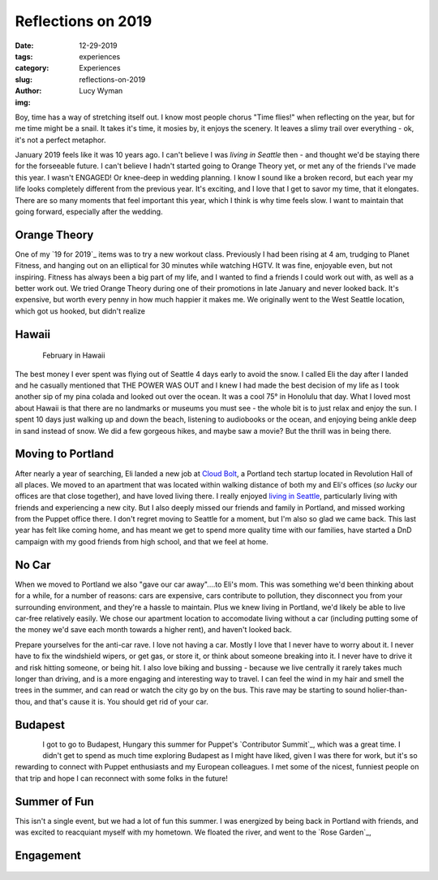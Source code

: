 Reflections on 2019
===================
:date: 12-29-2019
:tags: experiences
:category: Experiences
:slug: reflections-on-2019
:author: Lucy Wyman
:img: 

Boy, time has a way of stretching itself out. I know most people chorus "Time
flies!" when reflecting on the year, but for me time might be a snail. It takes
it's time, it mosies by, it enjoys the scenery. It leaves a slimy trail over
everything - ok, it's not a perfect metaphor.

January 2019 feels like it was 10 years ago. I can't believe I was
*living in Seattle* then - and thought we'd be staying there for the forseeable
future. I can't believe I hadn't started going to Orange Theory yet, or met any
of the friends I've made this year. I wasn't ENGAGED! Or
knee-deep in wedding planning. I know I sound like a broken record, but each
year my life looks completely different from the previous year. It's exciting,
and I love that I get to savor my time, that it elongates. There are so many
moments that feel important this year, which I think is why time feels slow. I
want to maintain that going forward, especially after the wedding.

Orange Theory
-------------

One of my `19 for 2019`_ items was to try a new workout class. Previously I had
been rising at 4 am, trudging to Planet Fitness, and hanging out on an
elliptical for 30 minutes while watching HGTV. It was fine, enjoyable even, but
not inspiring. Fitness has always been a big part of my life, and I wanted to
find a friends I could work out with, as well as a better work out. We tried
Orange Theory during one of their promotions in late January and never looked
back. It's expensive, but worth every penny in how much happier it makes me. We
originally went to the West Seattle location, which got us hooked, but didn't realize 

Hawaii
------

.. figure:: theme/images/hawaii-2019-1.jpg
    :align: left
    :height: 400px

.. figure:: theme/images/hawaii-2019-2.jpg
    :align: right
    :width: 400px

   February in Hawaii

The best money I ever spent was flying out of Seattle 4 days early to avoid the
snow. I called Eli the day after I landed and he casually mentioned that THE
POWER WAS OUT and I knew I had made the best decision of my life as I took
another sip of my pina colada and looked out over the ocean. It was a cool 75°
in Honolulu that day. What I loved most about Hawaii is that there are no
landmarks or museums you must see - the whole bit is to just relax and enjoy
the sun. I spent 10 days just walking up and down the beach, listening to
audiobooks or the ocean, and enjoying being ankle deep in sand instead of snow.
We did a few gorgeous hikes, and maybe saw a movie? But the thrill was in being
there.

Moving to Portland
------------------

After nearly a year of searching, Eli landed a new job at `Cloud Bolt`_, a
Portland tech startup located in Revolution Hall of all places. We moved to an
apartment that was located within walking distance of both my and Eli's offices
(*so lucky* our offices are that close together), and have loved living there.
I really enjoyed `living in Seattle`_, particularly living with friends and
experiencing a new city. But I also deeply missed our friends and family in
Portland, and missed working from the Puppet office there. I don't regret
moving to Seattle for a moment, but I'm also so glad we came back. This last
year has felt like coming home, and has meant we get to spend more quality time
with our families, have started a DnD campaign with my good friends from high
school, and that we feel at home. 

.. _Cloud Bolt: https://www.cloudbolt.io/
.. _living in Seattle: https://blog.lucywyman.me/a-year-in-seattle.html

No Car
------

When we moved to Portland we also "gave our car away"....to Eli's mom. This was
something we'd been thinking about for a while, for a number of reasons: cars
are expensive, cars contribute to pollution, they disconnect you from your
surrounding environment, and they're a hassle to maintain. Plus we knew living
in Portland, we'd likely be able to live car-free relatively easily. We chose
our apartment location to accomodate living without a car (including putting
some of the money we'd save each month towards a higher rent), and haven't
looked back.

Prepare yourselves for the anti-car rave. I love not having a car. Mostly I
love that I never have to worry about it. I never have to fix the windshield
wipers, or get gas, or store it, or think about someone breaking into it. I
never have to drive it and risk hitting someone, or being hit. I also love
biking and bussing - because we live centrally it rarely takes much longer than
driving, and is a more engaging and interesting way to travel. I can feel the
wind in my hair and smell the trees in the summer, and can read or watch the
city go by on the bus. This rave may be starting to sound holier-than-thou, and
that's cause it is. You should get rid of your car. 

Budapest
--------

.. figure:: /theme/images/budapest-2019.jpg
    :align: left
    :height: 400px

I got to go to Budapest, Hungary this summer for Puppet's `Contributor
Summit`_, which was a great time. I didn't get to spend as much time exploring
Budapest as I might have liked, given I was there for work, but it's so
rewarding to connect with Puppet enthusiasts and my European colleagues. I met
some of the nicest, funniest people on that trip and hope I can reconnect with
some folks in the future!

Summer of Fun
-------------

This isn't a single event, but we had a lot of fun this summer. I was energized
by being back in Portland with friends, and was excited to reacquiant myself
with my hometown. We floated the river, and went to the `Rose Garden`_, 

Engagement
----------

.. figure:: /theme/images/engaged.jpg
    :align: center
    :height: 400px
